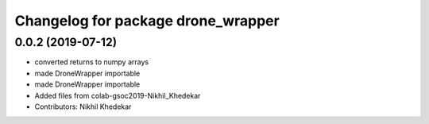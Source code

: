 ^^^^^^^^^^^^^^^^^^^^^^^^^^^^^^^^^^^
Changelog for package drone_wrapper
^^^^^^^^^^^^^^^^^^^^^^^^^^^^^^^^^^^

0.0.2 (2019-07-12)
------------------
* converted returns to numpy arrays
* made DroneWrapper importable
* made DroneWrapper importable
* Added files from colab-gsoc2019-Nikhil_Khedekar
* Contributors: Nikhil Khedekar
